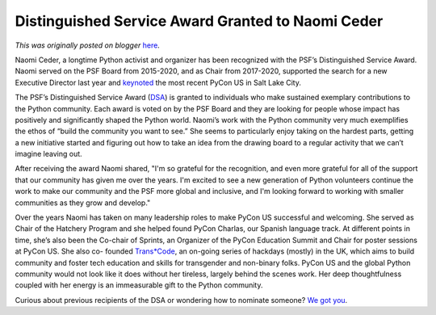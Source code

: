 .. post:: 2022-07-21
   :tags: post, legacy-blogger
   :author: Python Software Foundation
   :category: Legacy
   :location: World
   :language: en

Distinguished Service Award Granted to Naomi Ceder
==================================================

*This was originally posted on blogger* `here <https://pyfound.blogspot.com/2022/07/distinguished-service-award-granted-to.html>`_.

Naomi Ceder, a longtime Python activist and organizer has been recognized with
the PSF’s Distinguished Service Award. Naomi served on the PSF Board from
2015-2020, and as Chair from 2017-2020, supported the search for a new
Executive Director last year and
`keynoted <https://www.naomiceder.tech/posts/pycon_keynote_2022/>`_ the most
recent PyCon US in Salt Lake City.  
  
The PSF’s Distinguished Service Award
(`DSA <https://www.python.org/community/awards/psf-distinguished-awards/>`_) is
granted to individuals who make sustained exemplary contributions to the
Python community. Each award is voted on by the PSF Board and they are looking
for people whose impact has positively and significantly shaped the Python
world. Naomi’s work with the Python community very much exemplifies the ethos
of “build the community you want to see.” She seems to particularly enjoy
taking on the hardest parts, getting a new initiative started and figuring out
how to take an idea from the drawing board to a regular activity that we can’t
imagine leaving out.  
  
After receiving the award Naomi shared, "I'm so grateful for the recognition,
and even more grateful for all of the support that our community has given me
over the years. I'm excited to see a new generation of Python volunteers
continue the work to make our community and the PSF more global and inclusive,
and I'm looking forward to working with smaller communities as they grow and
develop."  
  
Over the years Naomi has taken on many leadership roles to make PyCon US
successful and welcoming. She served as Chair of the Hatchery Program and she
helped found PyCon Charlas, our Spanish language track. At different points in
time, she’s also been the Co-chair of Sprints, an Organizer of the PyCon
Education Summit and Chair for poster sessions at PyCon US. She also co-
founded `Trans*Code <https://www.trans.tech>`_, an on-going series of hackdays
(mostly) in the UK, which aims to build community and foster tech education
and skills for transgender and non-binary folks. PyCon US and the global
Python community would not look like it does without her tireless, largely
behind the scenes work. Her deep thoughtfulness coupled with her energy is an
immeasurable gift to the Python community.  
  
Curious about previous recipients of the DSA or wondering how to nominate
someone? `We got you <https://www.python.org/community/awards/psf-
distinguished-awards/>`_.  

